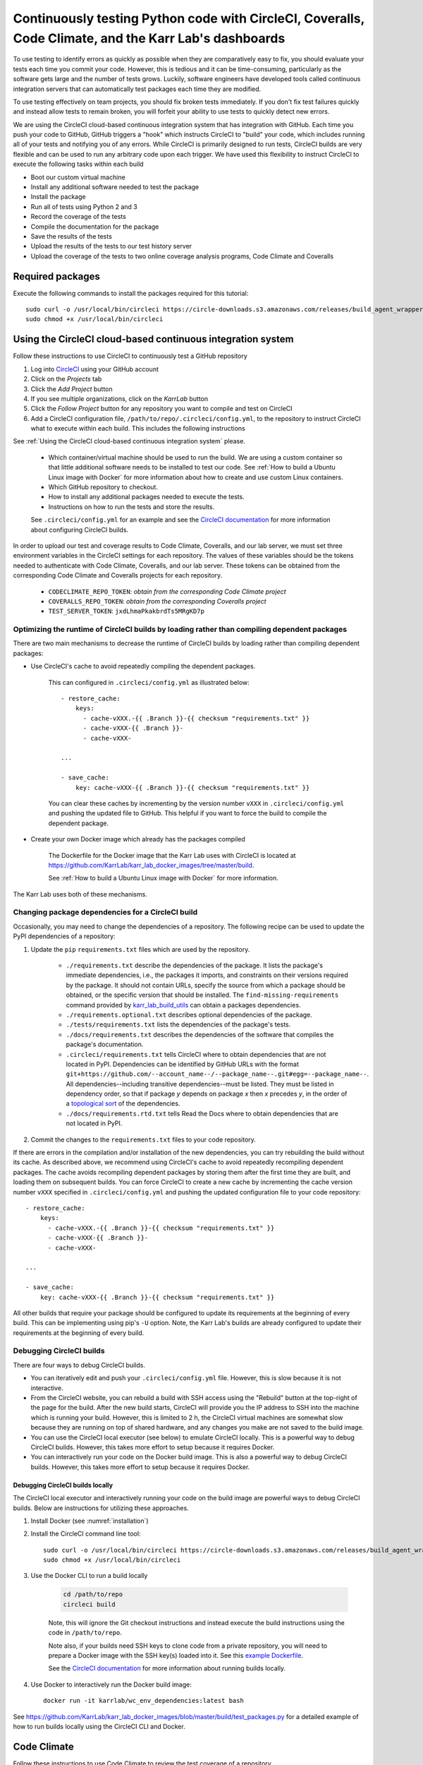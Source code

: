 Continuously testing Python code with CircleCI, Coveralls, Code Climate, and the Karr Lab's dashboards
======================================================================================================

To use testing to identify errors as quickly as possible when they are comparatively easy to fix, you should evaluate your tests each time you commit your code. However, this is tedious and it can be time-consuming, particularly as the software gets large and the number of tests grows. Luckily, software engineers have developed tools called continuous integration servers that can automatically test packages each time they are modified.

To use testing effectively on team projects, you should fix broken tests immediately. If you don't fix test failures quickly and instead allow tests to remain broken, you will forfeit your ability to use tests to quickly detect new errors.

We are using the CircleCI cloud-based continuous integration system that has integration with GitHub. Each time you push your code to GitHub, GitHub triggers a "hook" which instructs CircleCI to "build" your code, which includes running all of your tests and notifying you of any errors. While CircleCI is primarily designed to run tests, CircleCI builds are very flexible and can be used to run any arbitrary code upon each trigger. We have used this flexibility to instruct CircleCI to execute the following tasks within each build

* Boot our custom virtual machine
* Install any additional software needed to test the package
* Install the package
* Run all of tests using Python 2 and 3
* Record the coverage of the tests
* Compile the documentation for the package
* Save the results of the tests
* Upload the results of the tests to our test history server
* Upload the coverage of the tests to two online coverage analysis programs, Code Climate and Coveralls


Required packages
-----------------
Execute the following commands to install the packages required for this tutorial::

    sudo curl -o /usr/local/bin/circleci https://circle-downloads.s3.amazonaws.com/releases/build_agent_wrapper/circleci
    sudo chmod +x /usr/local/bin/circleci


Using the CircleCI cloud-based continuous integration system
------------------------------------------------------------
Follow these instructions to use CircleCI to continuously test a GitHub repository

#. Log into `CircleCI <https://circleci.com>`_ using your GitHub account
#. Click on the `Projects` tab
#. Click the `Add Project` button
#. If you see multiple organizations, click on the `KarrLab` button
#. Click the `Follow Project` button for any repository you want to compile and test on CircleCI
#. Add a CircleCI configuration file, ``/path/to/repo/.circleci/config.yml``, to the repository to instruct CircleCI what to execute within each build. This includes the following instructions

See :ref:`Using the CircleCI cloud-based continuous integration system` please.

    * Which container/virtual machine should be used to run the build. We are using a custom container so that little additional software needs to be installed to test our code. See :ref:`How to build a Ubuntu Linux image with Docker` for more information about how to create and use custom Linux containers.
    * Which GitHub repository to checkout.
    * How to install any additional packages needed to execute the tests.
    * Instructions on how to run the tests and store the results.

    See ``.circleci/config.yml`` for an example and see the `CircleCI documentation <https://circleci.com/docs/2.0/>`_ for more information about configuring CircleCI builds.

In order to upload our test and coverage results to Code Climate, Coveralls, and our lab server, we must set three environment variables in the CircleCI settings for each repository. The values of these variables should be the tokens needed to authenticate with Code Climate, Coveralls, and our lab server. These tokens can be obtained from the corresponding Code Climate and Coveralls projects for each repository.

      * ``CODECLIMATE_REPO_TOKEN``: `obtain from the corresponding Code Climate project`
      * ``COVERALLS_REPO_TOKEN``: `obtain from the corresponding Coveralls project`
      * ``TEST_SERVER_TOKEN``: ``jxdLhmaPkakbrdTs5MRgKD7p``

Optimizing the runtime of CircleCI builds by loading rather than compiling dependent packages
^^^^^^^^^^^^^^^^^^^^^^^^^^^^^^^^^^^^^^^^^^^^^^^^^^^^^^^^^^^^^^^^^^^^^^^^^^^^^^^^^^^^^^^^^^^^^
There are two main mechanisms to decrease the runtime of CircleCI builds by loading rather than compiling dependent packages:

* Use CircleCI's cache to avoid repeatedly compiling the dependent packages.

    This can configured in ``.circleci/config.yml`` as illustrated below::

      - restore_cache:
          keys:
            - cache-vXXX.-{{ .Branch }}-{{ checksum "requirements.txt" }}
            - cache-vXXX-{{ .Branch }}-
            - cache-vXXX-

      ...

      - save_cache:
          key: cache-vXXX-{{ .Branch }}-{{ checksum "requirements.txt" }}

    You can clear these caches by incrementing by the version number ``vXXX`` in ``.circleci/config.yml`` and pushing the updated file to GitHub. This helpful if you want to force the build to compile the dependent package.

* Create your own Docker image which already has the packages compiled

    The Dockerfile for the Docker image that the Karr Lab uses with CircleCI is located at `https://github.com/KarrLab/karr_lab_docker_images/tree/master/build <https://github.com/KarrLab/karr_lab_docker_images/tree/master/build>`_.

    See :ref:`How to build a Ubuntu Linux image with Docker` for more information.

The Karr Lab uses both of these mechanisms.

Changing package dependencies for a CircleCI build
^^^^^^^^^^^^^^^^^^^^^^^^^^^^^^^^^^^^^^^^^^^^^^^^^^
Occasionally, you may need to change the dependencies of a repository. The following recipe can be used to update the PyPI dependencies of a repository:

#. Update the ``pip`` ``requirements.txt`` files which are used by the repository.

    * ``./requirements.txt`` describe the dependencies of the package. It lists the package's immediate dependencies, i.e., the packages it imports,  and constraints on their versions required by the package. It should not contain URLs,  specify the source from which a package should be obtained, or the specific version that should be installed. The ``find-missing-requirements`` command provided by `karr_lab_build_utils <https://docs.karrlab.org/karr_lab_build_utils/latest/tutorial_developers.html#finding-missing-requirements-for-a-package>`_ can obtain a packages dependencies.
    * ``./requirements.optional.txt`` describes optional dependencies of the package.
    * ``./tests/requirements.txt`` lists the dependencies of the package's tests.
    * ``./docs/requirements.txt`` describes the dependencies of the software that compiles the package's documentation.
    * ``.circleci/requirements.txt`` tells CircleCI where to obtain dependencies that are not located in PyPI. Dependencies can be identified by GitHub URLs with the format ``git+https://github.com/--account_name--/--package_name--.git#egg=--package_name--``. All dependencies--including transitive dependencies--must be listed. They must be listed in dependency order, so that if package `y` depends on package `x` then `x` precedes `y`, in the order of a `topological sort <https://en.wikipedia.org/wiki/Topological_sorting>`_ of the dependencies.
    * ``./docs/requirements.rtd.txt`` tells Read the Docs where to obtain dependencies that are not located in PyPI.

#. Commit the changes to the ``requirements.txt`` files to your code repository.

If there are errors in the compilation and/or installation of the new dependencies, you can try rebuilding the build without its cache. As described above, we recommend using CircleCI's cache to avoid repeatedly recompiling dependent packages. The cache avoids recompiling dependent packages by storing them after the first time they are built, and loading them on subsequent builds. You can force CircleCI to create a new cache by incrementing the cache version number ``vXXX`` specified in ``.circleci/config.yml`` and pushing the updated configuration file to your code repository::

    - restore_cache:
        keys:
          - cache-vXXX.-{{ .Branch }}-{{ checksum "requirements.txt" }}
          - cache-vXXX-{{ .Branch }}-
          - cache-vXXX-

    ...

    - save_cache:
        key: cache-vXXX-{{ .Branch }}-{{ checksum "requirements.txt" }}

All other builds that require your package should be configured to update its requirements at the beginning of every build. This can be implementing using pip's ``-U`` option. Note, the Karr Lab's builds are already configured to update their requirements at the beginning of every build.

Debugging CircleCI builds
^^^^^^^^^^^^^^^^^^^^^^^^^
There are four ways to debug CircleCI builds.

* You can iteratively edit and push your ``.circleci/config.yml`` file. However, this is slow because it is not interactive.
* From the CircleCI website, you can rebuild a build with SSH access using the "Rebuild" button at the top-right of the page for the build. After the new build starts, CircleCI will provide you the IP address to SSH into the machine which is running your build. However, this is limited to 2 h, the CircleCI virtual machines are somewhat slow because they are running on top of shared hardware, and any changes you make are not saved to the build image.
* You can use the CircleCI local executor (see below) to emulate CircleCI locally. This is a powerful way to debug CircleCI builds. However, this takes more effort to setup because it requires Docker.
* You can interactively run your code on the Docker build image. This is also a powerful way to debug CircleCI builds. However, this takes more effort to setup because it requires Docker.


Debugging CircleCI builds locally
"""""""""""""""""""""""""""""""""
The CircleCI local executor and interactively running your code on the build image are powerful ways to debug CircleCI builds. Below are instructions for utilizing these approaches.

#. Install Docker (see :numref:`installation`)
#. Install the CircleCI command line tool::

    sudo curl -o /usr/local/bin/circleci https://circle-downloads.s3.amazonaws.com/releases/build_agent_wrapper/circleci
    sudo chmod +x /usr/local/bin/circleci

#. Use the Docker CLI to run a build locally

    .. code-block:: text

      cd /path/to/repo
      circleci build

    Note, this will ignore the Git checkout instructions and instead execute the build instructions using the code in ``/path/to/repo``.

    Note also, if your builds need SSH keys to clone code from a private repository, you will need to prepare a Docker image with the SSH key(s) loaded into it. See this `example Dockerfile <https://github.com/KarrLab/karr_lab_docker_images/blob/master/build/Dockerfile_with_ssh_key>`_.

    See the `CircleCI documentation <https://circleci.com/docs/2.0/local-jobs/>`_ for more information about running builds locally.

#. Use Docker to interactively run the Docker build image::

    docker run -it karrlab/wc_env_dependencies:latest bash

See `https://github.com/KarrLab/karr_lab_docker_images/blob/master/build/test_packages.py <https://github.com/KarrLab/karr_lab_docker_images/blob/master/build/test_packages.py>`_ for a detailed example of how to run builds locally using the CircleCI CLI and Docker.

Code Climate
------------
Follow these instructions to use Code Climate to review the test coverage of a repository

#. Log into `Code Climate <https://codeclimate.com/dashboard>`_ using your GitHub account
#. Click one of the `Add a repository` links
#. Select the desired repository
#. To view the analysis, return to your dashboard and select the package from the dashboard
#. To push coverage data to Code Climate

   #. Open the settings for the package
   #. Navigate to the `Test Coverage` settings
   #. Copy the `Test reporter ID`
   #. Create an environment variable in the corresponding CircleCI build with the key = ``CODECLIMATE_REPO_TOKEN``
      and the value = the value of the `Test reporter ID`

# Once coverage data has been uploaded to Code Climate, you can use the Code Climate GUI to browse the coverage of each module, file, class, method, and line.


Coveralls
---------
Follow these instructions to use Coveralls to review the test coverage of a repository

#. Log into `Coveralls <https://coveralls.io>`_ using your GitHub account
#. Click the `Add repos` button
#. Turn the selected the repository on
#. To push coverage data to Coveralls,

   #. Copy the `repo_token`
   #. Create an environment variable in the corresponding CircleCI build with the key = ``COVERALLS_REPO_TOKEN``
      and the value = the value of `repo_token`

# Once coverage data has been uploaded to Coveralls, you can use the Coveralls GUI to browse the coverage of each module, file, class, method, and line.


Karr Lab test results dashboard (tests.karrlab.org)
---------------------------------------------------
Follow these instructions to use the Karr Lab test results dashboard to review the test results from a CircleCI build

#. Create an environment variable in the CircleCI build with the name ``TEST_SERVER_TOKEN`` and value ``jxdLhmaPkakbrdTs5MRgKD7p``
#. Open `http://tests.karrlab.org  <http://tests.karrlab.org>`_ in you browser. Once tests results have been uploaded to our tests history server, our test results dashboard will allow you to graphically review test results, as well as the performance of each test over time.


Karr Lab software development dashboard (code.karrlab.org)
----------------------------------------------------------
Follow these instructions to use the Karr Lab software development dashboard to monitor the status of a repository

#. SSH into code.karrlab.org
#. Add a repository configuration file to ``/home/karrlab_code/code.karrlab.org/repo/<repo-name>.json``
#. Copy the syntax from the other files in the same directory
#. Open `http://code.karrlab.org <http://code.karrlab.org>`_ in your browser. You should now be able to see the status of the repository, its CircleCI builds, the results of its results, the coverage of its tests, and severals statistics about how many times the repository has been cloned, forked, and downloaded from GitHub and PyPI.
